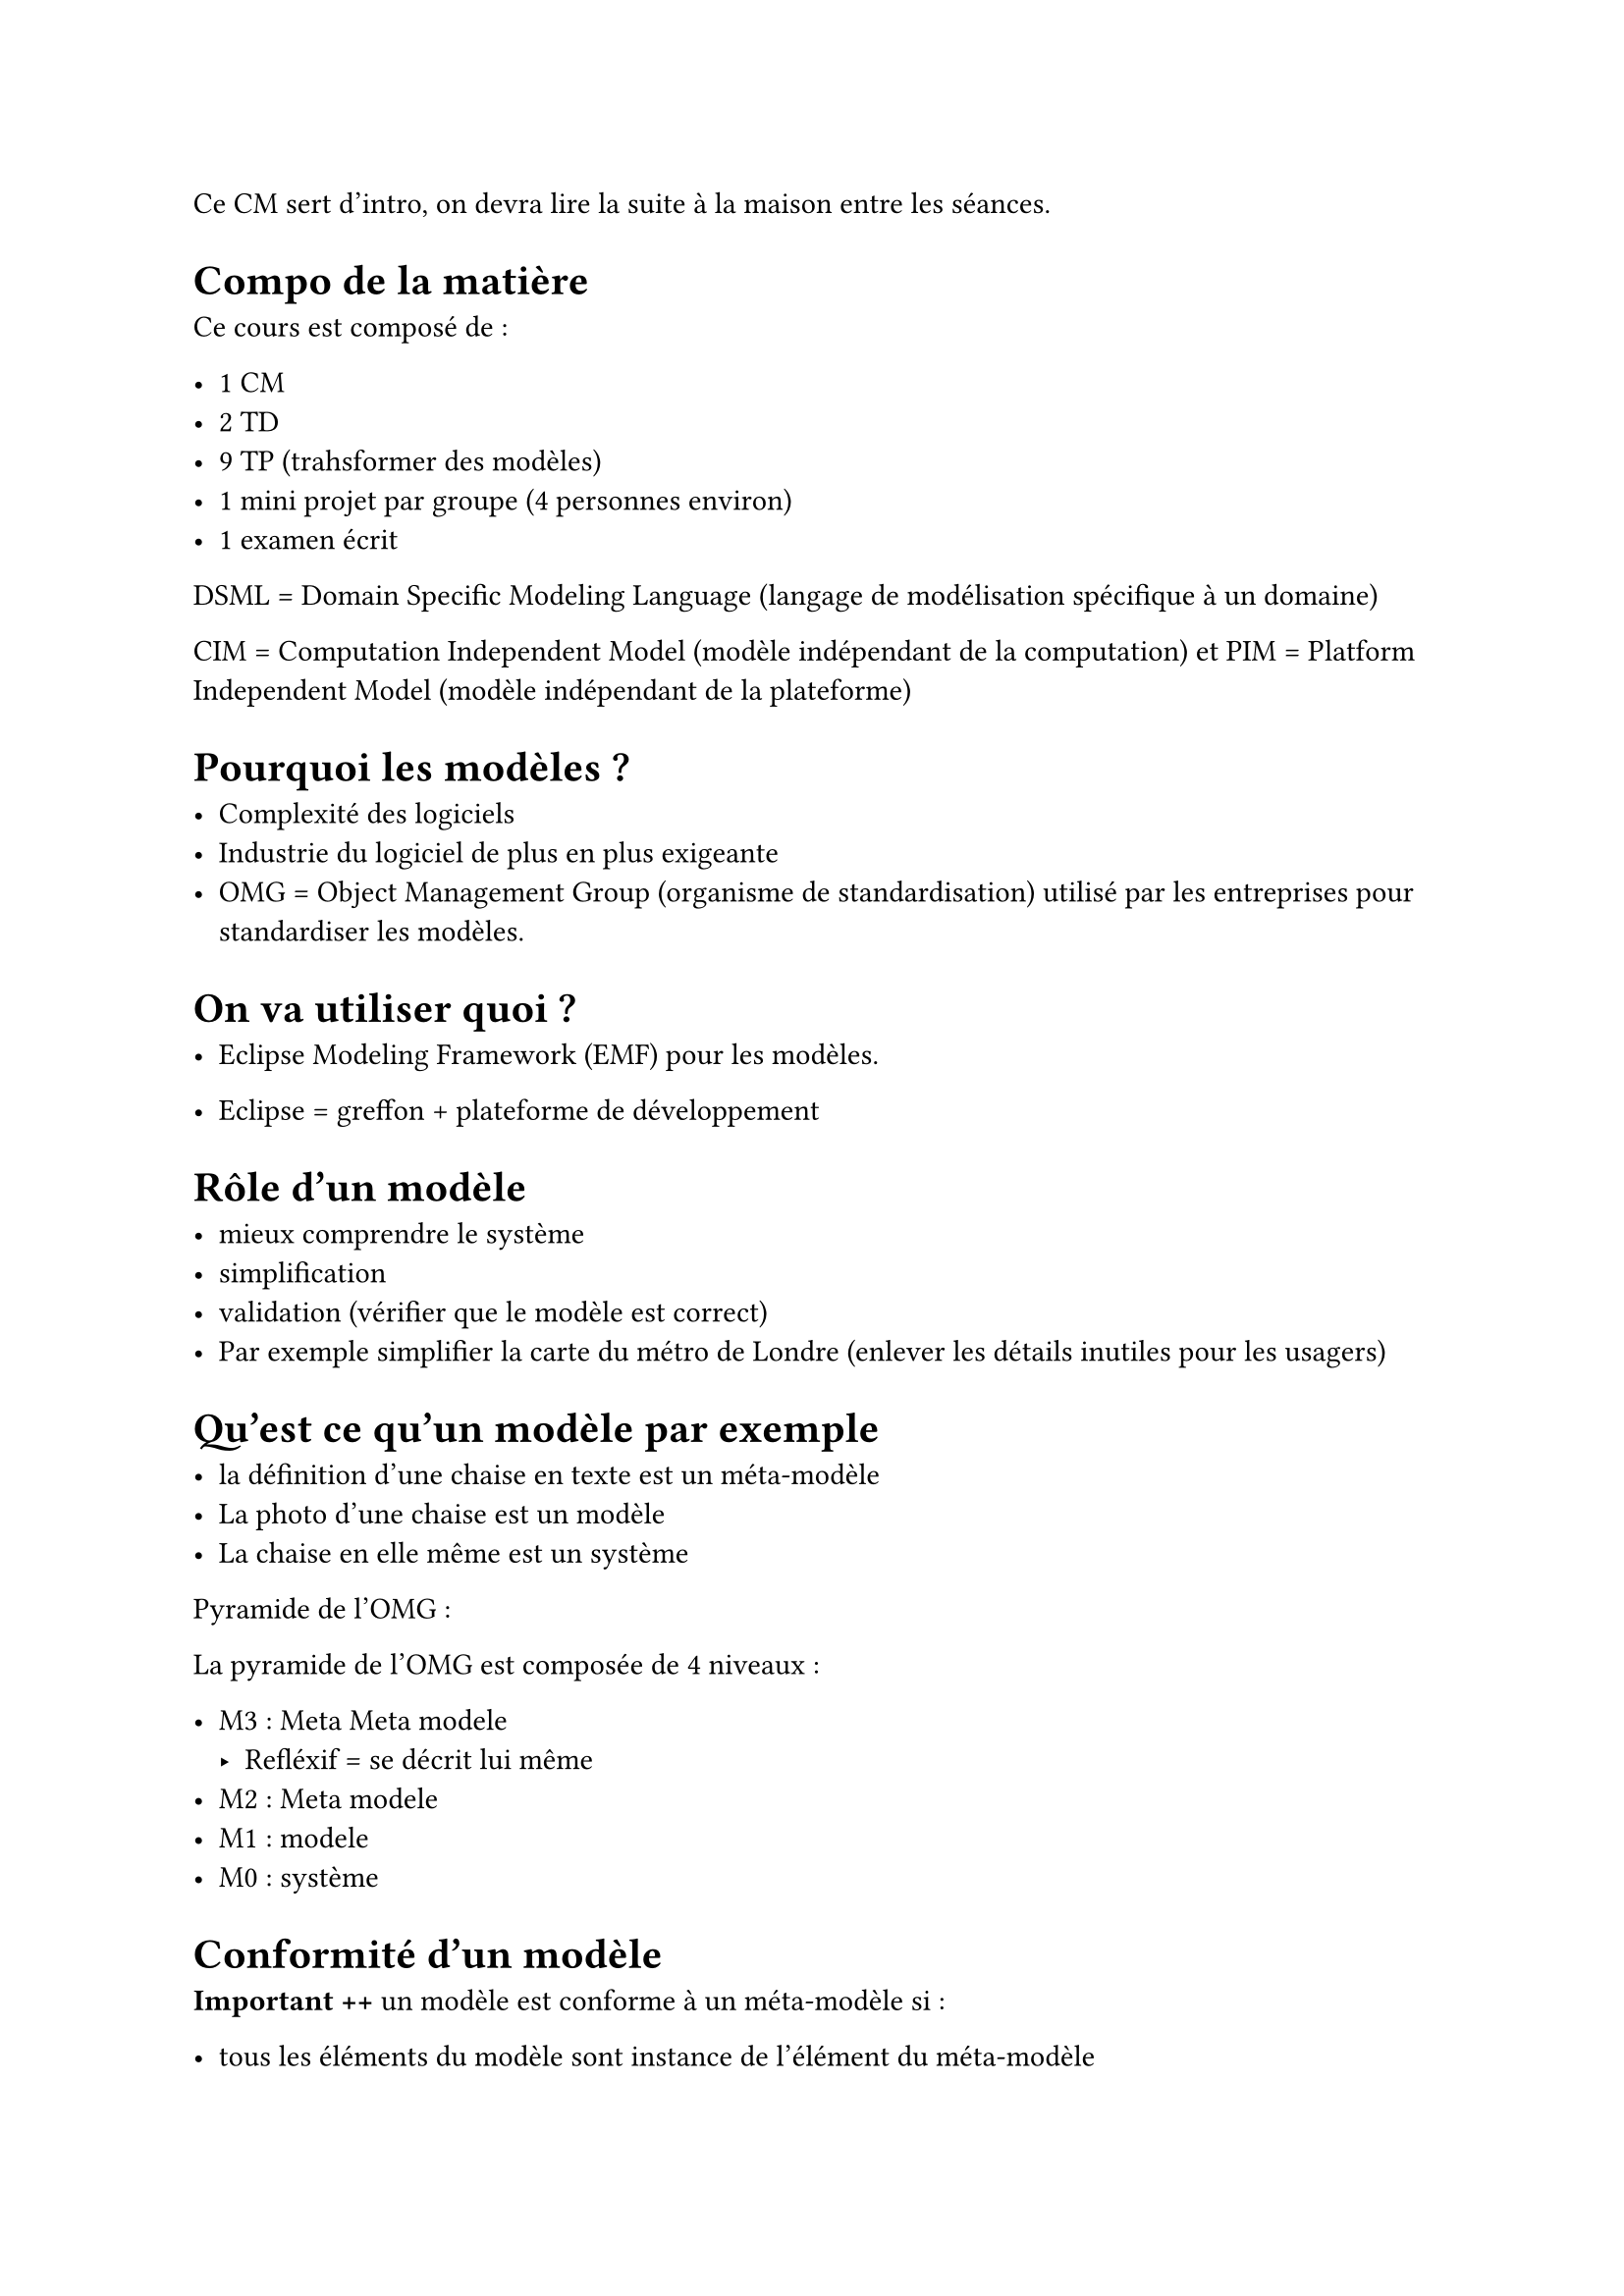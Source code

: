 Ce CM sert d'intro, on devra lire la suite à la maison entre les séances. 

= Compo de la matière 
Ce cours est composé de :

- 1 CM
- 2 TD
- 9 TP (trahsformer des modèles)
- 1 mini projet par groupe (4 personnes environ)
- 1 examen écrit


DSML = Domain Specific Modeling Language (langage de modélisation spécifique à un domaine)

CIM = Computation Independent Model (modèle indépendant de la computation) et PIM = Platform Independent Model (modèle indépendant de la plateforme)

= Pourquoi les modèles ?

- Complexité des logiciels
- Industrie du logiciel  de plus en plus exigeante
- OMG = Object Management Group (organisme de standardisation) utilisé par les entreprises pour standardiser les modèles.

= On va utiliser quoi ?

- Eclipse Modeling Framework (EMF) pour les modèles.

- Eclipse = greffon + plateforme de développement

= Rôle d'un modèle 

- mieux comprendre le système
- simplification 
- validation (vérifier que le modèle est correct)
- Par exemple simplifier la carte du métro de Londre (enlever les détails inutiles pour les usagers)

= Qu'est ce qu'un modèle par exemple

- la définition d'une chaise en texte est un méta-modèle
- La photo d'une chaise est un modèle
- La chaise en elle même est un système

Pyramide de l'OMG : 

La pyramide de l'OMG est composée de 4 niveaux :

- M3 : Meta Meta modele
      - Refléxif = se décrit lui même
- M2 : Meta modele
- M1 : modele
- M0 : système

= Conformité d'un modèle

*Important ++*
un modèle est conforme à un méta-modèle si :

- tous les éléments du modèle sont instance de l'élément du méta-modèle
- les contraintes exrpimées sur le méta-modèle sont respectées

== Vision tabulaire 

On montre le modèle sous forme de tableau, avec les éléments du modèle en ligne et les propriétés en colonne.

La colonne 1 est l'ID en gros, deuième ce qui nous intéresse et après les flèches sortantes.